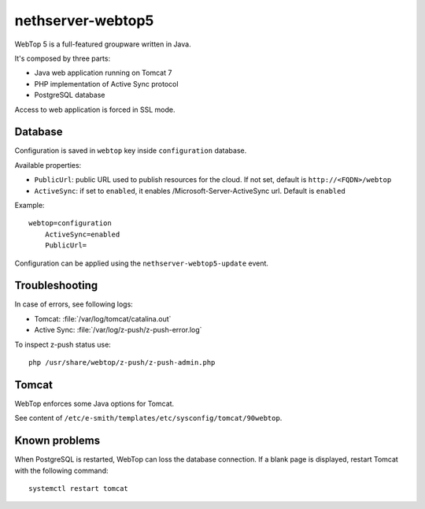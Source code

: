 ==================
nethserver-webtop5
==================

WebTop 5 is a full-featured groupware written in Java.

It's composed by three parts:

* Java web application running on Tomcat 7
* PHP implementation of Active Sync protocol
* PostgreSQL database

Access to web application is forced in SSL mode.

Database
========

Configuration is saved in ``webtop`` key inside ``configuration`` database.

Available properties:

* ``PublicUrl``: public URL used to publish resources for the cloud. If not set, default is ``http://<FQDN>/webtop``
* ``ActiveSync``: if set to ``enabled``, it enables /Microsoft-Server-ActiveSync url.  Default is ``enabled``

Example: ::

  webtop=configuration
      ActiveSync=enabled
      PublicUrl=


Configuration can be applied using the ``nethserver-webtop5-update`` event.

Troubleshooting
===============

In case of errors, see following logs:

* Tomcat: :file:`/var/log/tomcat/catalina.out`
* Active Sync: :file:`/var/log/z-push/z-push-error.log`

To inspect z-push status use: ::

    php /usr/share/webtop/z-push/z-push-admin.php

Tomcat
======

WebTop enforces some Java options for Tomcat.

See content of ``/etc/e-smith/templates/etc/sysconfig/tomcat/90webtop``.

Known problems
==============

When PostgreSQL is restarted, WebTop can loss the database connection.
If a blank page is displayed, restart Tomcat with the following command: ::

    systemctl restart tomcat
